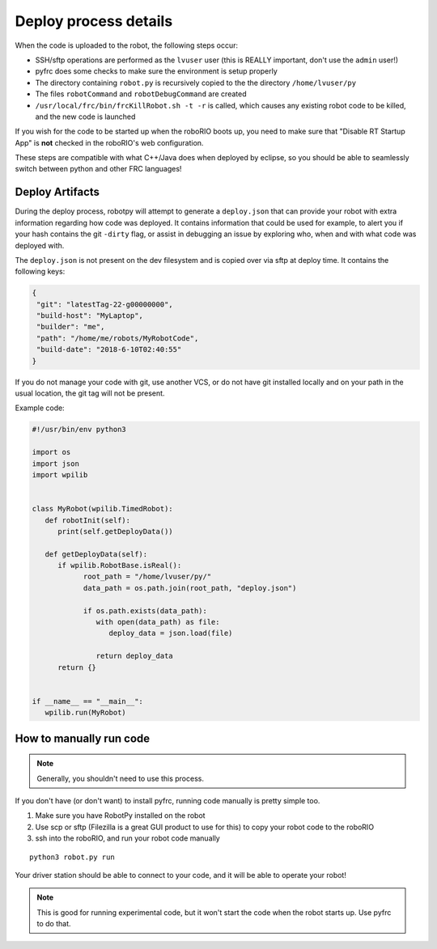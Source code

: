 
.. _internal_deploy:

Deploy process details
======================

When the code is uploaded to the robot, the following steps occur:

* SSH/sftp operations are performed as the ``lvuser`` user (this is REALLY important, don't use the ``admin`` user!)
* pyfrc does some checks to make sure the environment is setup properly
* The directory containing ``robot.py`` is recursively copied to the the directory ``/home/lvuser/py``
* The files ``robotCommand`` and ``robotDebugCommand`` are created
* ``/usr/local/frc/bin/frcKillRobot.sh -t -r`` is called, which causes any existing robot code to be killed, and the new code is launched

If you wish for the code to be started up when the roboRIO boots up, you need to
make sure that "Disable RT Startup App" is **not** checked in the roboRIO's web
configuration.

These steps are compatible with what C++/Java does when deployed by eclipse,
so you should be able to seamlessly switch between python and other FRC
languages!

.. _manual_code_deploy:

Deploy Artifacts
----------------

During the deploy process, robotpy will attempt to generate a ``deploy.json`` that can provide
your robot with extra information regarding how code was deployed. It contains information that could
be used for example, to alert you if your hash contains the git ``-dirty`` flag, or assist in debugging
an issue by exploring who, when and with what code was deployed with.

The ``deploy.json`` is not present on the dev filesystem and is copied over via sftp at deploy time.
It contains the following keys:

.. code-block:: json

   {
    "git": "latestTag-22-g00000000",
    "build-host": "MyLaptop",
    "builder": "me",
    "path": "/home/me/robots/MyRobotCode",
    "build-date": "2018-6-10T02:40:55"
   }

If you do not manage your code with git, use another VCS, or do not have git installed locally and on your
path in the usual location, the git tag will not be present.

Example code:

.. code-block:: python

   #!/usr/bin/env python3

   import os
   import json
   import wpilib


   class MyRobot(wpilib.TimedRobot):
      def robotInit(self):
         print(self.getDeployData())

      def getDeployData(self):
         if wpilib.RobotBase.isReal():
               root_path = "/home/lvuser/py/"
               data_path = os.path.join(root_path, "deploy.json")

               if os.path.exists(data_path):
                  with open(data_path) as file:
                     deploy_data = json.load(file)

                  return deploy_data
         return {}


   if __name__ == "__main__":
      wpilib.run(MyRobot)


How to manually run code
------------------------

.. note:: Generally, you shouldn't need to use this process.

If you don't have (or don't want) to install pyfrc, running code manually is
pretty simple too. 

1. Make sure you have RobotPy installed on the robot
2. Use scp or sftp (Filezilla is a great GUI product to use for this) to copy
   your robot code to the roboRIO
3. ssh into the roboRIO, and run your robot code manually

::

	python3 robot.py run 

Your driver station should be able to connect to your code, and it will be able
to operate your robot!

.. note:: This is good for running experimental code, but it won't start the
          code when the robot starts up. Use pyfrc to do that.
